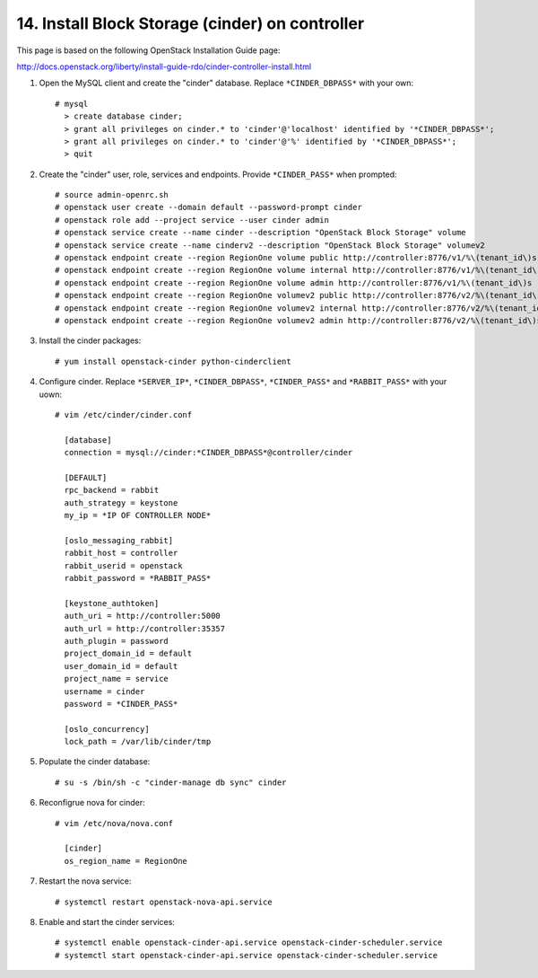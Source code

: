 .. highlight:: none

14. Install Block Storage (cinder) on controller
================================================

This page is based on the following OpenStack Installation Guide page:

http://docs.openstack.org/liberty/install-guide-rdo/cinder-controller-install.html

1. Open the MySQL client and create the "cinder" database. Replace ``*CINDER_DBPASS*`` with your own::

    # mysql
      > create database cinder;
      > grant all privileges on cinder.* to 'cinder'@'localhost' identified by '*CINDER_DBPASS*';
      > grant all privileges on cinder.* to 'cinder'@'%' identified by '*CINDER_DBPASS*';
      > quit
2. Create the "cinder" user, role, services and endpoints. Provide ``*CINDER_PASS*`` when prompted::

    # source admin-openrc.sh
    # openstack user create --domain default --password-prompt cinder
    # openstack role add --project service --user cinder admin
    # openstack service create --name cinder --description "OpenStack Block Storage" volume
    # openstack service create --name cinderv2 --description "OpenStack Block Storage" volumev2
    # openstack endpoint create --region RegionOne volume public http://controller:8776/v1/%\(tenant_id\)s
    # openstack endpoint create --region RegionOne volume internal http://controller:8776/v1/%\(tenant_id\)s
    # openstack endpoint create --region RegionOne volume admin http://controller:8776/v1/%\(tenant_id\)s
    # openstack endpoint create --region RegionOne volumev2 public http://controller:8776/v2/%\(tenant_id\)s
    # openstack endpoint create --region RegionOne volumev2 internal http://controller:8776/v2/%\(tenant_id\)s
    # openstack endpoint create --region RegionOne volumev2 admin http://controller:8776/v2/%\(tenant_id\)s
3. Install the cinder packages::

    # yum install openstack-cinder python-cinderclient
4. Configure cinder. Replace ``*SERVER_IP*``, ``*CINDER_DBPASS*``, ``*CINDER_PASS*`` and ``*RABBIT_PASS*`` with your uown::

    # vim /etc/cinder/cinder.conf

      [database]
      connection = mysql://cinder:*CINDER_DBPASS*@controller/cinder

      [DEFAULT]
      rpc_backend = rabbit
      auth_strategy = keystone
      my_ip = *IP OF CONTROLLER NODE*

      [oslo_messaging_rabbit]
      rabbit_host = controller
      rabbit_userid = openstack
      rabbit_password = *RABBIT_PASS*

      [keystone_authtoken]
      auth_uri = http://controller:5000
      auth_url = http://controller:35357
      auth_plugin = password
      project_domain_id = default
      user_domain_id = default
      project_name = service
      username = cinder
      password = *CINDER_PASS*

      [oslo_concurrency]
      lock_path = /var/lib/cinder/tmp

5. Populate the cinder database::

    # su -s /bin/sh -c "cinder-manage db sync" cinder
6. Reconfigrue nova for cinder::

    # vim /etc/nova/nova.conf

      [cinder]
      os_region_name = RegionOne
7. Restart the nova service::

    # systemctl restart openstack-nova-api.service
8. Enable and start the cinder services::

    # systemctl enable openstack-cinder-api.service openstack-cinder-scheduler.service
    # systemctl start openstack-cinder-api.service openstack-cinder-scheduler.service
